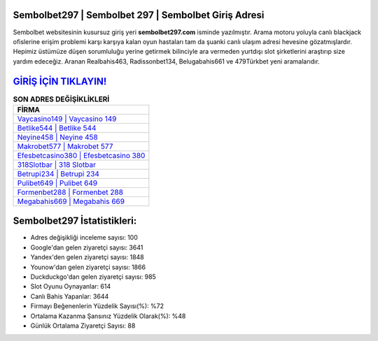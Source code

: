 ﻿Sembolbet297 | Sembolbet 297 | Sembolbet Giriş Adresi
===================================

.. image:: images/sembolbet-giris.jpg
   :width: 600
   
Sembolbet websitesinin kusursuz giriş yeri **sembolbet297.com** isminde yazılmıştır. Arama motoru yoluyla canlı blackjack ofislerine erişim problemi karşı karşıya kalan oyun hastaları tam da şuanki canlı ulaşım adresi hevesine gözatmışlardır. Hepimiz üstümüze düşen sorumluluğu yerine getirmek bilinciyle ara vermeden yurtdışı slot şirketlerini araştırıp size yardım edeceğiz. Aranan Realbahis463, Radissonbet134, Belugabahis661 ve 479Türkbet yeni aramalarıdır.

`GİRİŞ İÇİN TIKLAYIN! <https://uclck.me/gonow>`_
==============

.. list-table:: **SON ADRES DEĞİŞİKLİKLERİ**
   :widths: 100
   :header-rows: 1

   * - FİRMA
   * - `Vaycasino149 | Vaycasino 149 <vaycasino149-vaycasino-149-vaycasino-giris-adresi.html>`_
   * - `Betlike544 | Betlike 544 <betlike544-betlike-544-betlike-giris-adresi.html>`_
   * - `Neyine458 | Neyine 458 <neyine458-neyine-458-neyine-giris-adresi.html>`_	 
   * - `Makrobet577 | Makrobet 577 <makrobet577-makrobet-577-makrobet-giris-adresi.html>`_	 
   * - `Efesbetcasino380 | Efesbetcasino 380 <efesbetcasino380-efesbetcasino-380-efesbetcasino-giris-adresi.html>`_ 
   * - `318Slotbar | 318 Slotbar <318slotbar-318-slotbar-slotbar-giris-adresi.html>`_
   * - `Betrupi234 | Betrupi 234 <betrupi234-betrupi-234-betrupi-giris-adresi.html>`_	 
   * - `Pulibet649 | Pulibet 649 <pulibet649-pulibet-649-pulibet-giris-adresi.html>`_
   * - `Formenbet288 | Formenbet 288 <formenbet288-formenbet-288-formenbet-giris-adresi.html>`_
   * - `Megabahis669 | Megabahis 669 <megabahis669-megabahis-669-megabahis-giris-adresi.html>`_
	 
Sembolbet297 İstatistikleri:
===================================	 
* Adres değişikliği inceleme sayısı: 100
* Google'dan gelen ziyaretçi sayısı: 3641
* Yandex'den gelen ziyaretçi sayısı: 1848
* Younow'dan gelen ziyaretçi sayısı: 1866
* Duckduckgo'dan gelen ziyaretçi sayısı: 985
* Slot Oyunu Oynayanlar: 614
* Canlı Bahis Yapanlar: 3644
* Firmayı Beğenenlerin Yüzdelik Sayısı(%): %72
* Ortalama Kazanma Şansınız Yüzdelik Olarak(%): %48
* Günlük Ortalama Ziyaretçi Sayısı: 88
